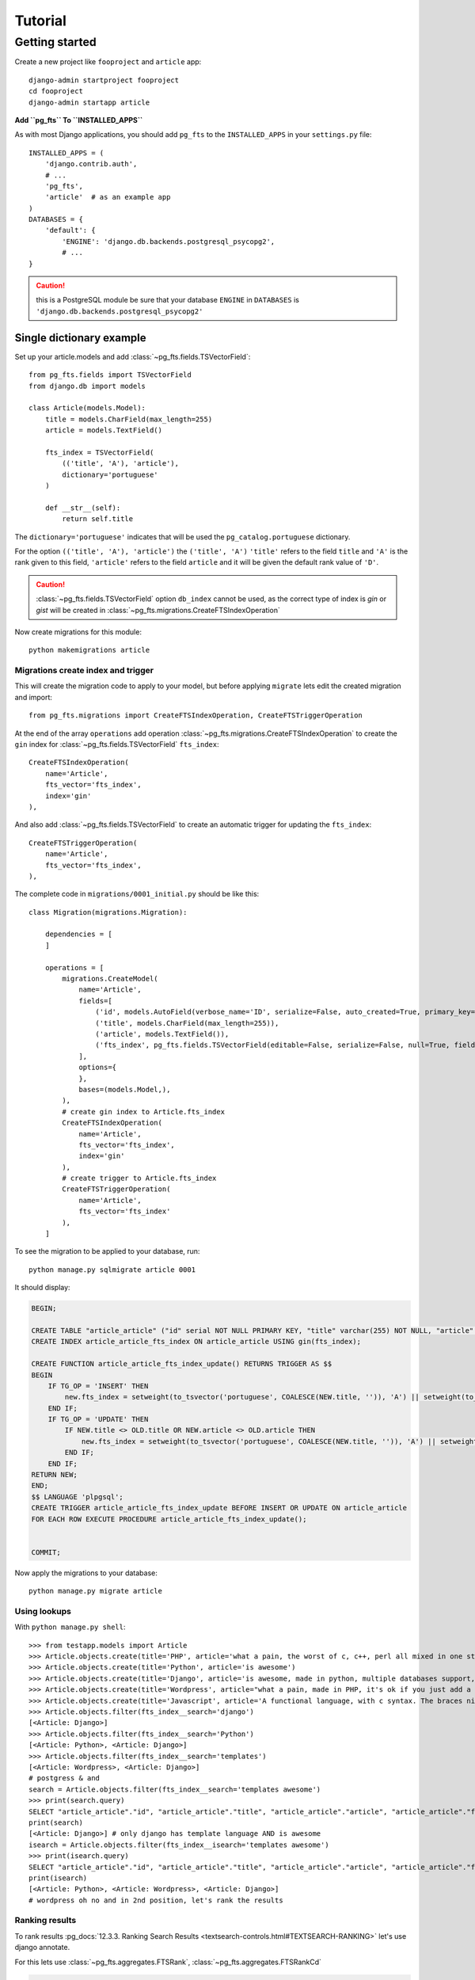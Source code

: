 ========
Tutorial
========

Getting started
===============

Create a new project like ``fooproject`` and ``article`` app::

    django-admin startproject fooproject
    cd fooproject
    django-admin startapp article


**Add ``pg_fts`` To ``INSTALLED_APPS``**

As with most Django applications, you should add ``pg_fts`` to the ``INSTALLED_APPS`` in your ``settings.py`` file::

    INSTALLED_APPS = (
        'django.contrib.auth',
        # ...
        'pg_fts',
        'article'  # as an example app
    )
    DATABASES = {
        'default': {
            'ENGINE': 'django.db.backends.postgresql_psycopg2',
            # ...
    }

.. caution::
    this is a PostgreSQL module be sure that your database ``ENGINE`` in  ``DATABASES`` is ``'django.db.backends.postgresql_psycopg2'``

Single dictionary example
-------------------------

Set up your article.models and add :class:`~pg_fts.fields.TSVectorField`::

    from pg_fts.fields import TSVectorField
    from django.db import models

    class Article(models.Model):
        title = models.CharField(max_length=255)
        article = models.TextField()

        fts_index = TSVectorField(
            (('title', 'A'), 'article'),
            dictionary='portuguese'
        )

        def __str__(self):
            return self.title

The ``dictionary='portuguese'`` indicates that will be used the ``pg_catalog.portuguese`` dictionary.

For the option ``(('title', 'A'), 'article')`` the ``('title', 'A')`` ``'title'`` refers to the field ``title`` and ``'A'`` is the rank given to this field, ``'article'`` refers to the field ``article`` and it will be given the default rank value of ``'D'``.

.. caution::
    :class:`~pg_fts.fields.TSVectorField` option ``db_index`` cannot be used, as the correct type of index is *gin* or *gist* will be created in :class:`~pg_fts.migrations.CreateFTSIndexOperation`

Now create migrations for this module::

    python makemigrations article

Migrations create index and trigger
...................................

This will create the migration code to apply to your model, but before applying ``migrate`` lets edit the created migration and import::

    from pg_fts.migrations import CreateFTSIndexOperation, CreateFTSTriggerOperation

At the end of the array ``operations`` add operation :class:`~pg_fts.migrations.CreateFTSIndexOperation` to create the ``gin`` index for :class:`~pg_fts.fields.TSVectorField` ``fts_index``::

    CreateFTSIndexOperation(
        name='Article',
        fts_vector='fts_index',
        index='gin'
    ),

And also add :class:`~pg_fts.fields.TSVectorField` to create an automatic trigger for updating the ``fts_index``::

    CreateFTSTriggerOperation(
        name='Article',
        fts_vector='fts_index',
    ),

The complete code in ``migrations/0001_initial.py`` should be like this::

    class Migration(migrations.Migration):

        dependencies = [
        ]

        operations = [
            migrations.CreateModel(
                name='Article',
                fields=[
                    ('id', models.AutoField(verbose_name='ID', serialize=False, auto_created=True, primary_key=True)),
                    ('title', models.CharField(max_length=255)),
                    ('article', models.TextField()),
                    ('fts_index', pg_fts.fields.TSVectorField(editable=False, serialize=False, null=True, fields=(('title', 'A'), 'article'), dictionary='portuguese', default='')),
                ],
                options={
                },
                bases=(models.Model,),
            ),
            # create gin index to Article.fts_index
            CreateFTSIndexOperation(
                name='Article',
                fts_vector='fts_index',
                index='gin'
            ),
            # create trigger to Article.fts_index
            CreateFTSTriggerOperation(
                name='Article',
                fts_vector='fts_index'
            ),
        ]

To see the migration to be applied to your database, run::

    python manage.py sqlmigrate article 0001

It should display:

.. code-block:: sql

    BEGIN;

    CREATE TABLE "article_article" ("id" serial NOT NULL PRIMARY KEY, "title" varchar(255) NOT NULL, "article" text NOT NULL, "fts_index" tsvector NULL);
    CREATE INDEX article_article_fts_index ON article_article USING gin(fts_index);

    CREATE FUNCTION article_article_fts_index_update() RETURNS TRIGGER AS $$
    BEGIN
        IF TG_OP = 'INSERT' THEN
            new.fts_index = setweight(to_tsvector('portuguese', COALESCE(NEW.title, '')), 'A') || setweight(to_tsvector('portuguese', COALESCE(NEW.article, '')), 'D');
        END IF;
        IF TG_OP = 'UPDATE' THEN
            IF NEW.title <> OLD.title OR NEW.article <> OLD.article THEN
                new.fts_index = setweight(to_tsvector('portuguese', COALESCE(NEW.title, '')), 'A') || setweight(to_tsvector('portuguese', COALESCE(NEW.article, '')), 'D');
            END IF;
        END IF;
    RETURN NEW;
    END;
    $$ LANGUAGE 'plpgsql';
    CREATE TRIGGER article_article_fts_index_update BEFORE INSERT OR UPDATE ON article_article
    FOR EACH ROW EXECUTE PROCEDURE article_article_fts_index_update();


    COMMIT;


Now apply the migrations to your database::
    
    python manage.py migrate article

Using lookups
.............

With ``python manage.py shell``::

    >>> from testapp.models import Article
    >>> Article.objects.create(title='PHP', article='what a pain, the worst of c, c++, perl all mixed in one stupid thing')
    >>> Article.objects.create(title='Python', article='is awesome')
    >>> Article.objects.create(title='Django', article='is awesome, made in python, multiple databases support, it has a ORM, class based views, template layer')
    >>> Article.objects.create(title='Wordpress', article="what a pain, made in PHP, it's ok if you just add a template and some plugins")
    >>> Article.objects.create(title='Javascript', article='A functional language, with c syntax. The braces nightmare')
    >>> Article.objects.filter(fts_index__search='django')
    [<Article: Django>]
    >>> Article.objects.filter(fts_index__search='Python')
    [<Article: Python>, <Article: Django>]
    >>> Article.objects.filter(fts_index__search='templates')
    [<Article: Wordpress>, <Article: Django>]
    # postgress & and
    search = Article.objects.filter(fts_index__search='templates awesome')
    >>> print(search.query)
    SELECT "article_article"."id", "article_article"."title", "article_article"."article", "article_article"."fts_index" FROM "article_article" WHERE "article_article"."fts_index" @@ to_tsquery('portuguese', templates & awesome)
    print(search)
    [<Article: Django>] # only django has template language AND is awesome
    isearch = Article.objects.filter(fts_index__isearch='templates awesome')
    >>> print(isearch.query)
    SELECT "article_article"."id", "article_article"."title", "article_article"."article", "article_article"."fts_index" FROM "article_article" WHERE "article_article"."fts_index" @@ to_tsquery('portuguese', templates | awesome)
    print(isearch)
    [<Article: Python>, <Article: Wordpress>, <Article: Django>]
    # wordpress oh no and in 2nd position, let's rank the results

Ranking results
...............

To rank results :pg_docs:`12.3.3. Ranking Search Results <textsearch-controls.html#TEXTSEARCH-RANKING>` let's use django annotate.

For this lets use :class:`~pg_fts.aggregates.FTSRank`, :class:`~pg_fts.aggregates.FTSRankCd`

>>> from pg_fts.aggregates import FTSRank, FTSRankCd
>>> ranks = Article.objects.annotate(rank=FTSRank(fts_index__isearch='templates awesome')).order_by('-rank')
>>> ranks
[<Article: Django>, <Article: Python>, <Article: Wordpress>]
# that's better, wordpress has templates, but it's not awesome, but let's check ranks
>>> [(r.title, r.rank) for r in ranks]
[('Django', 0.0607927), ('Python', 0.0303964), ('Wordpress', 0.0303964)]
# lucky for python appear before wordpress, let's normalize the results
>>> ranks_cd = Article.objects.annotate(rank=FTSRankCd(fts_index__isearch='awesome templates', normalization=[16|32])).order_by('-rank')
>>> [(r.title, r.rank) for r in ranks_cd]
[('Python', 0.047619), ('Django', 0.0457674), ('Wordpress', 0.0234196)]

Python and Django are awesome, check the postgres documentation for more about normalization

Multiple dictionary example
---------------------------

Multiple dictionary support::

    class ArticleMulti(models.Model):
        title = models.CharField(max_length=255)
        article = models.TextField()
        # dictionary field to be used in query and trigger
        dictionary = models.CharField(
            max_length=15,
            choices=(('english', 'english'), ('portuguese', 'portuguese')),
            default='english',
            db_index=True
        )

        fts_index = TSVectorField(
            (('title', 'A'), 'article'),
            dictionary='dictionary'  # refers to dictionary field in model
        )

        def __str__(self):
            return self.title

Migrations create index and trigger
...................................

Like before in Single dictionary example::

    from pg_fts.migrations import CreateFTSIndexOperation, CreateFTSTriggerOperation

At the end of the array ``operations``::

    CreateFTSIndexOperation(
        name='ArticleMulti',
        fts_vector='fts_index',
        index='gin'
    ),
    CreateFTSTriggerOperation(
        name='ArticleMulti',
        fts_vector='fts_index',
    ),

But running ``python manage.py sqlmigrate article 0002`` generates the appropriate trigger

.. code-block:: sql

    BEGIN;

    --- ...

    $$ LANGUAGE 'plpgsql';
    CREATE TRIGGER article_article_fts_index_update BEFORE INSERT OR UPDATE ON article_article
    FOR EACH ROW EXECUTE PROCEDURE article_article_fts_index_update();

    CREATE FUNCTION article_articlemulti_fts_index_update() RETURNS TRIGGER AS $$
    BEGIN
        IF TG_OP = 'INSERT' THEN
            new.fts_index = setweight(to_tsvector(NEW.dictionary::regconfig, COALESCE(NEW.title, '')), 'A') || setweight(to_tsvector(NEW.dictionary::regconfig, COALESCE(NEW.article, '')), 'D');
        END IF;
        IF TG_OP = 'UPDATE' THEN
            IF NEW.dictionary <> OLD.dictionary OR NEW.title <> OLD.title OR NEW.article <> OLD.article THEN
                new.fts_index = setweight(to_tsvector(NEW.dictionary::regconfig, COALESCE(NEW.title, '')), 'A') || setweight(to_tsvector(NEW.dictionary::regconfig, COALESCE(NEW.article, '')), 'D');
            END IF;
        END IF;
    RETURN NEW;
    END;
    $$ LANGUAGE 'plpgsql';
    CREATE TRIGGER article_articlemulti_fts_index_update BEFORE INSERT OR UPDATE ON article_articlemulti
    FOR EACH ROW EXECUTE PROCEDURE article_articlemulti_fts_index_update();
    
    --- ...

    COMMIT;

Now the ``INSERT`` and ``UPDATE`` uses ``NEW.dictionary::regconfig`` for getting the language from dictionary

Using lookups
.............

Now the lookup checks the :class:`~pg_fts.fields.DictionaryTransform` for dictionary transformations.

For English search::

    en = ArticleMulti.objects.filter(fts_index__english__search='django')

For Portuguese search::

    pt = ArticleMulti.objects.filter(fts_index__portuguese__search='django')

.. note::
    
    Should be applied the filter for the dictionary field::

        en.filter(dictionary='english')
        pt.filter(dictionary='portuguese')

>>> ArticleMulti.objects.create(title='PHP', article='what a pain, the worst of c, c++, perl all mixed in one stupid thing', dictionary='english')
>>> ArticleMulti.objects.create(title='Python', article='is awesome', dictionary='english')
>>> ArticleMulti.objects.create(title='Django', article='is awesome, made in python', dictionary='english')
>>> ArticleMulti.objects.create(title='Wordpress', article="what a pain, made in PHP, it's ok if you just add a template and some plugins")
>>> ArticleMulti.objects.create(title='Javascript', article='A functional dictionary, with c syntax. The braces nightmare', dictionary='english')
## Portuguese
>>> ArticleMulti.objects.create(title='PHP', article='que dor, o pior do c, c++ e perl tudo junto para ser a coisa mais estupida', dictionary='portuguese')
>>> ArticleMulti.objects.create(title='Python', article='é Brutal', dictionary='portuguese')
>>> ArticleMulti.objects.create(title='Django', article='é Altamente, feito em python', dictionary='portuguese')
>>> ArticleMulti.objects.create(title='Wordpress', article="que dor, feito em PHP, não é mau para quem usa os templates e plugins")
>>> ArticleMulti.objects.create(title='Javascript', article='Uma linguagem funcional, mas tem sintaxe c para confundir. O pesadelo das chavetas', dictionary='portuguese')
>>> django_pt = ArticleMulti.objects.filter(fts_index__portuguese__search='django', dictionary='portuguese')
>>> ArticleMulti.objects.filter(fts_index__portuguese__search='pesadelo')
[<ArticleMulti: Javascript>]
>>> django_pt[0].article
'é Altamente, feito em python'
>>> django_en = ArticleMulti.objects.filter(fts_index__english__search='django', dictionary='english')
>>> django_en[0].article
'is awesome, made in python'


Ranking results
...............

To rank results in case of multiple dictionaries, use the appropriate :class:`~pg_fts.aggregates.FTSRankDictionary`, :class:`~pg_fts.aggregates.FTSRankCdDictionary`

Works like the Single Dictionary but with Multiple lookups

>>> ArticleMulti.objects.filter(dictionary='portuguese').annotate(
    rank=(FTSRankDictionary(
        fts_index__portuguese__search='pesadelo')).order_by('rank')


Removing and updating migrations
--------------------------------

If you remove, rename, alter one off the fields related to :class:`~pg_fts.fields.TSVectorField`

Changing the single dictionary Article to a multiple dictionary Article instead of creating a ArticleMulti

reverse migration to 0001 so does not include ArticleMulti::

    python manage.py migrate article 0001

Delete the 0002 migration, remove ArticleMulti from models.py and add / change Article to::

    class Article(models.Model):
    title = models.CharField(max_length=255)
    article = models.TextField()

    dictionary = models.CharField(
        max_length=15,
        choices=(('english', 'english'), ('portuguese', 'portuguese')),
        default='english'
    )

    fts_index = TSVectorField(
        (('title', 'A'), 'article'),
        dictionary='dictionary'  # now it refers to the dictionary field
    )

    def __str__(self):
        return self.title

Let Django find the model alterations for us::

    python manage.py makemigrations article

But we have to edit the migrations 0002 file before applying and add to operations :class:`~pg_fts.migrations.DeleteFTSTriggerOperation` and :class:`~pg_fts.migrations.DeleteFTSIndexOperation` **before** Django auto migrations, and **at the end** of operations the :class:`~pg_fts.migrations.CreateFTSIndexOperation` and :class:`~pg_fts.migrations.CreateFTSTriggerOperation`.

The migrations 0002 file should be like this::

    # -*- coding: utf-8 -*-
    from __future__ import unicode_literals

    from django.db import models, migrations
    import pg_fts.fields
    from pg_fts.migrations import (CreateFTSIndexOperation,
                                   CreateFTSTriggerOperation,
                                   DeleteFTSIndexOperation,
                                   DeleteFTSTriggerOperation)


    class Migration(migrations.Migration):

        dependencies = [
            ('article', '0001_initial'),
        ]

        operations = [
            # remove previous created CreateFTSTriggerOperation
            DeleteFTSTriggerOperation(
                name='Article',
                fts_vector='fts_index'
            ),
            # remove previous created CreateFTSIndexOperation
            DeleteFTSIndexOperation(
                name='Article',
                fts_vector='fts_index',
                index='gin'
            ),
            # the Django created changes
            migrations.AddField(
                model_name='article',
                name='dictionary',
                field=models.CharField(default='english', choices=[('english', 'english'), ('portuguese', 'portuguese')], max_length=15),
                preserve_default=True,
            ),
            migrations.AlterField(
                model_name='article',
                name='fts_index',
                field=pg_fts.fields.TSVectorField(dictionary='dictionary', serialize=False, default='', null=True, editable=False, fields=(('title', 'A'), 'article')),
            ),
            # add new index
            CreateFTSIndexOperation(
                name='Article',
                fts_vector='fts_index',
                index='gin'
            ),
            # and create new trigger
            CreateFTSTriggerOperation(
                name='Article',
                fts_vector='fts_index'
            ),

        ]

.. warning::

    Pay special attention to the order of creation and deleting.

    You can only apply :class:`~pg_fts.migrations.CreateFTSIndexOperation` and :class:`~pg_fts.migrations.CreateFTSTriggerOperation` after Django created operations.

    The :class:`~pg_fts.migrations.DeleteFTSTriggerOperation` and :class:`~pg_fts.migrations.DeleteFTSIndexOperation` before Django removing/altering operations

    Not to forget **USE AT YOUR OWN RISK**
